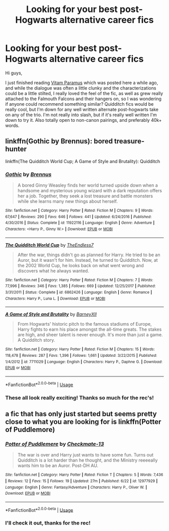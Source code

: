 #+TITLE: Looking for your best post-Hogwarts alternative career fics

* Looking for your best post-Hogwarts alternative career fics
:PROPERTIES:
:Author: Warbandit
:Score: 3
:DateUnix: 1532992858.0
:DateShort: 2018-Jul-31
:FlairText: Request
:END:
Hi guys,

I just finished reading [[https://www.fanfiction.net/s/9444529/1/Vitam-Paramus][Vitam Paramus]] which was posted here a while ago, and while the dialogue was often a little clunky and the characterizations could be a little stilted, I really loved the feel of the fic, as well as grew really attached to the Falmouth Falcons and their hangers on, so I was wondering if anyone could recommend something similar? Quidditch fics would be really cool, but I'm down for any well written alternate post-hogwarts take on any of the trio. I'm not really into slash, but if it's really well written I'm down to try it. Also totally open to non-canon pairings, and preferably 40k+ words.


** linkffn(Gothic by Brennus): bored treasure-hunter

linkffn(The Quidditch World Cup; A Game of Style and Brutality): Quidditch
:PROPERTIES:
:Author: XeshTrill
:Score: 3
:DateUnix: 1532996968.0
:DateShort: 2018-Jul-31
:END:

*** [[https://www.fanfiction.net/s/11922116/1/][*/Gothic/*]] by [[https://www.fanfiction.net/u/4577618/Brennus][/Brennus/]]

#+begin_quote
  A bored Ginny Weasley finds her world turned upside down when a handsome and mysterious young wizard with a dark reputation offers her a job. Together, they seek a lost treasure and battle monsters while she learns many new things about herself.
#+end_quote

^{/Site/:} ^{fanfiction.net} ^{*|*} ^{/Category/:} ^{Harry} ^{Potter} ^{*|*} ^{/Rated/:} ^{Fiction} ^{M} ^{*|*} ^{/Chapters/:} ^{9} ^{*|*} ^{/Words/:} ^{67,647} ^{*|*} ^{/Reviews/:} ^{290} ^{*|*} ^{/Favs/:} ^{646} ^{*|*} ^{/Follows/:} ^{441} ^{*|*} ^{/Updated/:} ^{6/24/2016} ^{*|*} ^{/Published/:} ^{4/30/2016} ^{*|*} ^{/Status/:} ^{Complete} ^{*|*} ^{/id/:} ^{11922116} ^{*|*} ^{/Language/:} ^{English} ^{*|*} ^{/Genre/:} ^{Adventure} ^{*|*} ^{/Characters/:} ^{<Harry} ^{P.,} ^{Ginny} ^{W.>} ^{*|*} ^{/Download/:} ^{[[http://www.ff2ebook.com/old/ffn-bot/index.php?id=11922116&source=ff&filetype=epub][EPUB]]} ^{or} ^{[[http://www.ff2ebook.com/old/ffn-bot/index.php?id=11922116&source=ff&filetype=mobi][MOBI]]}

--------------

[[https://www.fanfiction.net/s/6862426/1/][*/The Quidditch World Cup/*]] by [[https://www.fanfiction.net/u/2638737/TheEndless7][/TheEndless7/]]

#+begin_quote
  After the war, things didn't go as planned for Harry. He tried to be an Auror, but it wasn't for him. Instead, he turned to Quidditch. Now, at the 2002 World Cup, he looks back on what went wrong and discovers what he always wanted.
#+end_quote

^{/Site/:} ^{fanfiction.net} ^{*|*} ^{/Category/:} ^{Harry} ^{Potter} ^{*|*} ^{/Rated/:} ^{Fiction} ^{M} ^{*|*} ^{/Chapters/:} ^{7} ^{*|*} ^{/Words/:} ^{77,996} ^{*|*} ^{/Reviews/:} ^{346} ^{*|*} ^{/Favs/:} ^{1,385} ^{*|*} ^{/Follows/:} ^{669} ^{*|*} ^{/Updated/:} ^{12/25/2017} ^{*|*} ^{/Published/:} ^{3/31/2011} ^{*|*} ^{/Status/:} ^{Complete} ^{*|*} ^{/id/:} ^{6862426} ^{*|*} ^{/Language/:} ^{English} ^{*|*} ^{/Genre/:} ^{Romance} ^{*|*} ^{/Characters/:} ^{Harry} ^{P.,} ^{Luna} ^{L.} ^{*|*} ^{/Download/:} ^{[[http://www.ff2ebook.com/old/ffn-bot/index.php?id=6862426&source=ff&filetype=epub][EPUB]]} ^{or} ^{[[http://www.ff2ebook.com/old/ffn-bot/index.php?id=6862426&source=ff&filetype=mobi][MOBI]]}

--------------

[[https://www.fanfiction.net/s/7711029/1/][*/A Game of Style and Brutality/*]] by [[https://www.fanfiction.net/u/2496700/BarneyXII][/BarneyXII/]]

#+begin_quote
  From Hogwarts' historic pitch to the famous stadiums of Europe, Harry fights to earn his place amongst the all-time greats. The stakes are high, and sheer talent is never enough. It's more than just a game. A Quidditch story.
#+end_quote

^{/Site/:} ^{fanfiction.net} ^{*|*} ^{/Category/:} ^{Harry} ^{Potter} ^{*|*} ^{/Rated/:} ^{Fiction} ^{M} ^{*|*} ^{/Chapters/:} ^{15} ^{*|*} ^{/Words/:} ^{118,478} ^{*|*} ^{/Reviews/:} ^{287} ^{*|*} ^{/Favs/:} ^{1,396} ^{*|*} ^{/Follows/:} ^{1,661} ^{*|*} ^{/Updated/:} ^{3/22/2015} ^{*|*} ^{/Published/:} ^{1/4/2012} ^{*|*} ^{/id/:} ^{7711029} ^{*|*} ^{/Language/:} ^{English} ^{*|*} ^{/Characters/:} ^{Harry} ^{P.,} ^{Daphne} ^{G.} ^{*|*} ^{/Download/:} ^{[[http://www.ff2ebook.com/old/ffn-bot/index.php?id=7711029&source=ff&filetype=epub][EPUB]]} ^{or} ^{[[http://www.ff2ebook.com/old/ffn-bot/index.php?id=7711029&source=ff&filetype=mobi][MOBI]]}

--------------

*FanfictionBot*^{2.0.0-beta} | [[https://github.com/tusing/reddit-ffn-bot/wiki/Usage][Usage]]
:PROPERTIES:
:Author: FanfictionBot
:Score: 1
:DateUnix: 1532997041.0
:DateShort: 2018-Jul-31
:END:


*** These all look really exciting! Thanks so much for the rec's!
:PROPERTIES:
:Author: Warbandit
:Score: 1
:DateUnix: 1532997830.0
:DateShort: 2018-Jul-31
:END:


** a fic that has only just started but seems pretty close to what you are looking for is linkffn(Potter of Puddlemore)
:PROPERTIES:
:Author: natus92
:Score: 1
:DateUnix: 1532993959.0
:DateShort: 2018-Jul-31
:END:

*** [[https://www.fanfiction.net/s/12977929/1/][*/Potter of Puddlemere/*]] by [[https://www.fanfiction.net/u/7264664/Checkmate-13][/Checkmate-13/]]

#+begin_quote
  The war is over and Harry just wants to have some fun. Turns out Quidditch is a lot harder than he thought, and the Ministry reeeeally wants him to be an Auror. Post-DH AU.
#+end_quote

^{/Site/:} ^{fanfiction.net} ^{*|*} ^{/Category/:} ^{Harry} ^{Potter} ^{*|*} ^{/Rated/:} ^{Fiction} ^{T} ^{*|*} ^{/Chapters/:} ^{5} ^{*|*} ^{/Words/:} ^{7,436} ^{*|*} ^{/Reviews/:} ^{12} ^{*|*} ^{/Favs/:} ^{15} ^{*|*} ^{/Follows/:} ^{19} ^{*|*} ^{/Updated/:} ^{27m} ^{*|*} ^{/Published/:} ^{6/22} ^{*|*} ^{/id/:} ^{12977929} ^{*|*} ^{/Language/:} ^{English} ^{*|*} ^{/Genre/:} ^{Fantasy/Adventure} ^{*|*} ^{/Characters/:} ^{Harry} ^{P.,} ^{Oliver} ^{W.} ^{*|*} ^{/Download/:} ^{[[http://www.ff2ebook.com/old/ffn-bot/index.php?id=12977929&source=ff&filetype=epub][EPUB]]} ^{or} ^{[[http://www.ff2ebook.com/old/ffn-bot/index.php?id=12977929&source=ff&filetype=mobi][MOBI]]}

--------------

*FanfictionBot*^{2.0.0-beta} | [[https://github.com/tusing/reddit-ffn-bot/wiki/Usage][Usage]]
:PROPERTIES:
:Author: FanfictionBot
:Score: 1
:DateUnix: 1532994010.0
:DateShort: 2018-Jul-31
:END:


*** I'll check it out, thanks for the rec!
:PROPERTIES:
:Author: Warbandit
:Score: 1
:DateUnix: 1532997805.0
:DateShort: 2018-Jul-31
:END:

